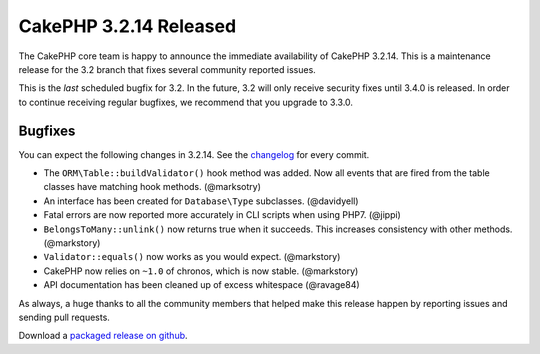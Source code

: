 CakePHP 3.2.14 Released
=======================

The CakePHP core team is happy to announce the immediate availability of CakePHP
3.2.14. This is a maintenance release for the 3.2 branch that fixes several
community reported issues.

This is the *last* scheduled bugfix for 3.2. In the future, 3.2 will only
receive security fixes until 3.4.0 is released. In order to continue receiving
regular bugfixes, we recommend that you upgrade to 3.3.0.

Bugfixes
--------

You can expect the following changes in 3.2.14. See the `changelog
<https://github.com/cakephp/cakephp/compare/3.2.13...3.2.14>`_ for every commit.

* The ``ORM\Table::buildValidator()`` hook method was added. Now all events that
  are fired from the table classes have matching hook methods. (@marksotry)
* An interface has been created for ``Database\Type`` subclasses. (@davidyell)
* Fatal errors are now reported more accurately in CLI scripts when using PHP7.
  (@jippi)
* ``BelongsToMany::unlink()`` now returns true when it succeeds. This increases
  consistency with other methods. (@markstory)
* ``Validator::equals()`` now works as you would expect. (@markstory)
* CakePHP now relies on ``~1.0`` of chronos, which is now stable. (@markstory)
* API documentation has been cleaned up of excess whitespace (@ravage84)

As always, a huge thanks to all the community members that helped make this
release happen by reporting issues and sending pull requests.

Download a `packaged release on github
<https://github.com/cakephp/cakephp/releases>`_.

.. author:: markstory
.. categories:: release, news
.. tags:: release, news
